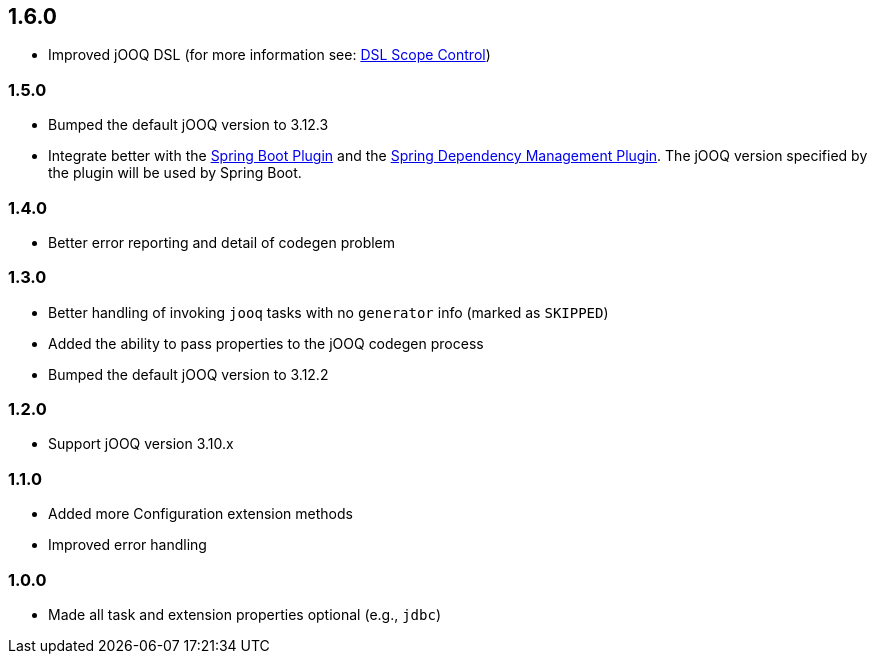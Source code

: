 == 1.6.0

* Improved jOOQ DSL (for more information see: https://kotlinlang.org/docs/reference/type-safe-builders.html#scope-control-dslmarker-since-11[DSL Scope Control])

=== 1.5.0

* Bumped the default jOOQ version to 3.12.3

* Integrate better with the https://docs.spring.io/spring-boot/docs/current/gradle-plugin/reference/html/[Spring Boot Plugin] and the https://docs.spring.io/dependency-management-plugin/docs/current/reference/html/[Spring Dependency Management Plugin]. The jOOQ version specified by the plugin will be used by Spring Boot.

=== 1.4.0

* Better error reporting and detail of codegen problem

=== 1.3.0

* Better handling of invoking `jooq` tasks with no `generator` info (marked as `SKIPPED`)

* Added the ability to pass properties to the jOOQ codegen process

* Bumped the default jOOQ version to 3.12.2

=== 1.2.0

* Support jOOQ version 3.10.x

=== 1.1.0

* Added more Configuration extension methods

* Improved error handling

=== 1.0.0

* Made all task and extension properties optional (e.g., `jdbc`)


